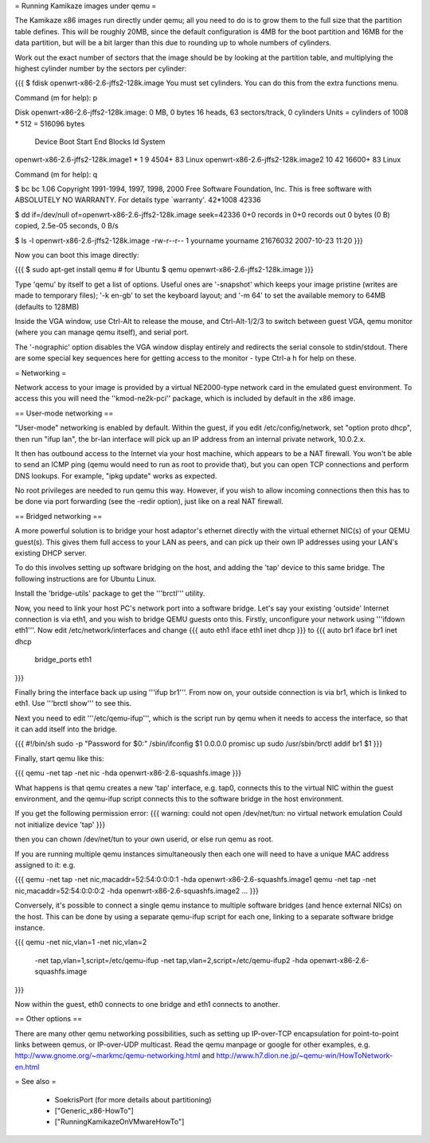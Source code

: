 = Running Kamikaze images under qemu =

The Kamikaze x86 images run directly under qemu; all you need to do is to grow them
to the full size that the partition table defines. This will be roughly
20MB, since the default configuration is 4MB for the boot partition and 16MB
for the data partition, but will be a bit larger than this due to rounding
up to whole numbers of cylinders.

Work out the exact number of sectors that the image should be by looking at
the partition table, and multiplying the highest cylinder number by the
sectors per cylinder:

{{{
$ fdisk openwrt-x86-2.6-jffs2-128k.image
You must set cylinders.
You can do this from the extra functions menu.

Command (m for help): p

Disk openwrt-x86-2.6-jffs2-128k.image: 0 MB, 0 bytes
16 heads, 63 sectors/track, 0 cylinders
Units = cylinders of 1008 * 512 = 516096 bytes

                           Device Boot      Start         End      Blocks   Id System
openwrt-x86-2.6-jffs2-128k.image1   *           1           9        4504+  83 Linux
openwrt-x86-2.6-jffs2-128k.image2              10          42       16600+  83 Linux

Command (m for help): q

$ bc
bc 1.06
Copyright 1991-1994, 1997, 1998, 2000 Free Software Foundation, Inc.
This is free software with ABSOLUTELY NO WARRANTY.
For details type `warranty'.
42*1008
42336

$ dd if=/dev/null of=openwrt-x86-2.6-jffs2-128k.image seek=42336
0+0 records in
0+0 records out
0 bytes (0 B) copied, 2.5e-05 seconds, 0 B/s

$ ls -l openwrt-x86-2.6-jffs2-128k.image
-rw-r--r-- 1 yourname yourname 21676032 2007-10-23 11:20
}}}

Now you can boot this image directly:

{{{
$ sudo apt-get install qemu    # for Ubuntu
$ qemu openwrt-x86-2.6-jffs2-128k.image
}}}

Type 'qemu' by itself to get a list of options. Useful ones are '-snapshot'
which keeps your image pristine (writes are made to temporary files); '-k
en-gb' to set the keyboard layout; and '-m 64' to set the available memory
to 64MB (defaults to 128MB)

Inside the VGA window, use Ctrl-Alt to release the mouse, and Ctrl-Alt-1/2/3
to switch between guest VGA, qemu monitor (where you can manage qemu
itself), and serial port.

The '-nographic' option disables the VGA window display entirely and redirects
the serial console to stdin/stdout. There are some special key sequences here
for getting access to the monitor - type Ctrl-a h for help on these.

= Networking =

Network access to your image is provided by a virtual NE2000-type network
card in the emulated guest environment. To access this you will need the
''kmod-ne2k-pci'' package, which is included by default in the x86 image.

== User-mode networking ==

"User-mode" networking is enabled by default. Within the guest, if you edit
/etc/config/network, set "option proto dhcp", then run "ifup lan", the
br-lan interface will pick up an IP address from an internal private
network, 10.0.2.x.

It then has outbound access to the Internet via your host machine, which
appears to be a NAT firewall. You won't be able to send an ICMP ping
(qemu would need to run as root to provide that), but you can open TCP
connections and perform DNS lookups. For example, "ipkg update" works as expected. 

No root privileges are needed to run qemu this way. However, if you wish to
allow incoming connections then this has to be done via port forwarding
(see the -redir option), just like on a real NAT firewall.

== Bridged networking ==

A more powerful solution is to bridge your host adaptor's ethernet
directly with the virtual ethernet NIC(s) of your QEMU guest(s). This
gives them full access to your LAN as peers, and can pick up their own
IP addresses using your LAN's existing DHCP server.

To do this involves setting up software bridging on the host, and adding the
'tap' device to this same bridge. The following instructions are for
Ubuntu Linux.

Install the 'bridge-utils' package to get the '''brctl''' utility.

Now, you need to link your host PC's network port into
a software bridge. Let's say your existing 'outside' Internet connection
is via eth1, and you wish to bridge QEMU guests onto this. Firstly,
unconfigure your network using '''ifdown eth1'''. Now edit
/etc/network/interfaces and change
{{{
auto eth1
iface eth1 inet dhcp
}}}
to
{{{
auto br1
iface br1 inet dhcp
      bridge_ports eth1
}}}

Finally bring the interface back up using '''ifup br1'''. From now on,
your outside connection is via br1, which is linked to eth1. Use
'''brctl show''' to see this.

Next you need to edit '''/etc/qemu-ifup''', which is the script run by
qemu when it needs to access the interface, so that it can add itself
into the bridge.

{{{
#!/bin/sh
sudo -p "Password for $0:" /sbin/ifconfig $1 0.0.0.0 promisc up
sudo /usr/sbin/brctl addif br1 $1
}}}

Finally, start qemu like this:

{{{
qemu -net tap -net nic -hda openwrt-x86-2.6-squashfs.image
}}}

What happens is that qemu creates a new 'tap' interface, e.g. tap0,
connects this to the virtual NIC within the guest environment, and
the qemu-ifup script connects this to the software bridge in the host
environment.

If you get the following permission error:
{{{
warning: could not open /dev/net/tun: no virtual network emulation
Could not initialize device 'tap'
}}}

then you can chown /dev/net/tun to your own userid, or else run qemu as root.

If you are running multiple qemu instances simultaneously then each one will need
to have a unique MAC address assigned to it: e.g.

{{{
qemu -net tap -net nic,macaddr=52:54:0:0:0:1 -hda openwrt-x86-2.6-squashfs.image1
qemu -net tap -net nic,macaddr=52:54:0:0:0:2 -hda openwrt-x86-2.6-squashfs.image2
...
}}}

Conversely, it's possible to connect a single qemu instance to multiple software bridges
(and hence external NICs) on the host. This can be done by using a separate qemu-ifup
script for each one, linking to a separate software bridge instance.

{{{
qemu -net nic,vlan=1 -net nic,vlan=2 \
     -net tap,vlan=1,script=/etc/qemu-ifup -net tap,vlan=2,script=/etc/qemu-ifup2 \
     -hda openwrt-x86-2.6-squashfs.image
}}}

Now within the guest, eth0 connects to one bridge and eth1 connects to another.

== Other options ==

There are many other qemu networking possibilities, such as setting up IP-over-TCP
encapsulation for point-to-point links between qemus, or IP-over-UDP multicast.
Read the qemu manpage or google for other examples, e.g.
http://www.gnome.org/~markmc/qemu-networking.html and
http://www.h7.dion.ne.jp/~qemu-win/HowToNetwork-en.html

= See also =

 * SoekrisPort (for more details about partitioning)
 * ["Generic_x86-HowTo"]
 * ["RunningKamikazeOnVMwareHowTo"]
